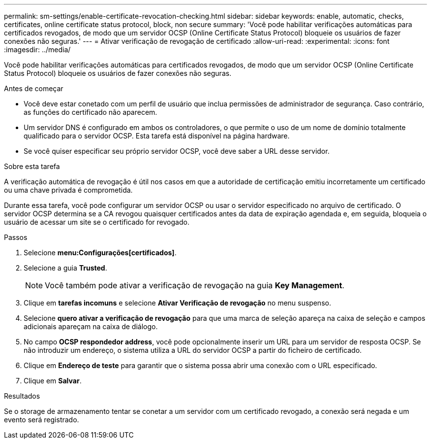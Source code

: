 ---
permalink: sm-settings/enable-certificate-revocation-checking.html 
sidebar: sidebar 
keywords: enable, automatic, checks, certificates, online certificate status protocol, block, non secure 
summary: 'Você pode habilitar verificações automáticas para certificados revogados, de modo que um servidor OCSP (Online Certificate Status Protocol) bloqueie os usuários de fazer conexões não seguras.' 
---
= Ativar verificação de revogação de certificado
:allow-uri-read: 
:experimental: 
:icons: font
:imagesdir: ../media/


[role="lead"]
Você pode habilitar verificações automáticas para certificados revogados, de modo que um servidor OCSP (Online Certificate Status Protocol) bloqueie os usuários de fazer conexões não seguras.

.Antes de começar
* Você deve estar conetado com um perfil de usuário que inclua permissões de administrador de segurança. Caso contrário, as funções do certificado não aparecem.
* Um servidor DNS é configurado em ambos os controladores, o que permite o uso de um nome de domínio totalmente qualificado para o servidor OCSP. Esta tarefa está disponível na página hardware.
* Se você quiser especificar seu próprio servidor OCSP, você deve saber a URL desse servidor.


.Sobre esta tarefa
A verificação automática de revogação é útil nos casos em que a autoridade de certificação emitiu incorretamente um certificado ou uma chave privada é comprometida.

Durante essa tarefa, você pode configurar um servidor OCSP ou usar o servidor especificado no arquivo de certificado. O servidor OCSP determina se a CA revogou quaisquer certificados antes da data de expiração agendada e, em seguida, bloqueia o usuário de acessar um site se o certificado for revogado.

.Passos
. Selecione *menu:Configurações[certificados]*.
. Selecione a guia *Trusted*.
+
[NOTE]
====
Você também pode ativar a verificação de revogação na guia *Key Management*.

====
. Clique em *tarefas incomuns* e selecione *Ativar Verificação de revogação* no menu suspenso.
. Selecione *quero ativar a verificação de revogação* para que uma marca de seleção apareça na caixa de seleção e campos adicionais apareçam na caixa de diálogo.
. No campo *OCSP respondedor address*, você pode opcionalmente inserir um URL para um servidor de resposta OCSP. Se não introduzir um endereço, o sistema utiliza a URL do servidor OCSP a partir do ficheiro de certificado.
. Clique em *Endereço de teste* para garantir que o sistema possa abrir uma conexão com o URL especificado.
. Clique em *Salvar*.


.Resultados
Se o storage de armazenamento tentar se conetar a um servidor com um certificado revogado, a conexão será negada e um evento será registrado.
